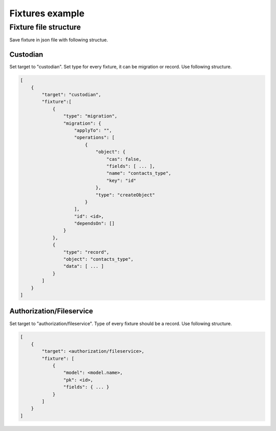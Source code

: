 .. _fixtures:


Fixtures example
================



Fixture file structure
----------------------

Save fixture in json file with following structue.

Custodian
^^^^^^^^^

Set target to "custodian". Set type for every fixture, it can be migration or record.
Use following structure.

.. code-block:: bash

    [
        {
            "target": "custodian",
            "fixture":[
                {
                    "type": "migration",
                    "migration": {
                        "applyTo": "",
                        "operations": [
                            {
                                "object": {
                                    "cas": false,
                                    "fields": [ ... ],
                                    "name": "contacts_type",
                                    "key": "id"
                                },
                                "type": "createObject"
                            }
                        ],
                        "id": <id>,
                        "dependsOn": []
                    }
                }, 
                {
                    "type": "record",
                    "object": "contacts_type",
                    "data": [ ... ]
                }
            ]
        }
    ]


Authorization/Fileservice
^^^^^^^^^^^^^^^^^^^^^^^^^

Set target to "authorization/fileservice". Type of every fixture should be a record.
Use following structure.

.. code-block:: bash

    [
        {
            "target": <authorization/fileservice>,
            "fixture": [
                {
                    "model": <model.name>,
                    "pk": <id>,
                    "fields": { ... }
                }
            ]
        }
    ]

